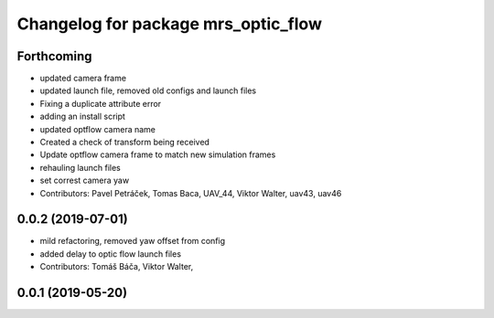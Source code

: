 ^^^^^^^^^^^^^^^^^^^^^^^^^^^^^^^^^^^^
Changelog for package mrs_optic_flow
^^^^^^^^^^^^^^^^^^^^^^^^^^^^^^^^^^^^

Forthcoming
-----------
* updated camera frame
* updated launch file, removed old configs and launch files
* Fixing a duplicate attribute error
* adding an install script
* updated optflow camera name
* Created a check of transform being received
* Update optflow camera frame to match new simulation frames
* rehauling launch files
* set correst camera yaw
* Contributors: Pavel Petráček, Tomas Baca, UAV_44, Viktor Walter, uav43, uav46

0.0.2 (2019-07-01)
------------------
* mild refactoring, removed yaw offset from config
* added delay to optic flow launch files
* Contributors: Tomáš Báča, Viktor Walter,

0.0.1 (2019-05-20)
------------------
